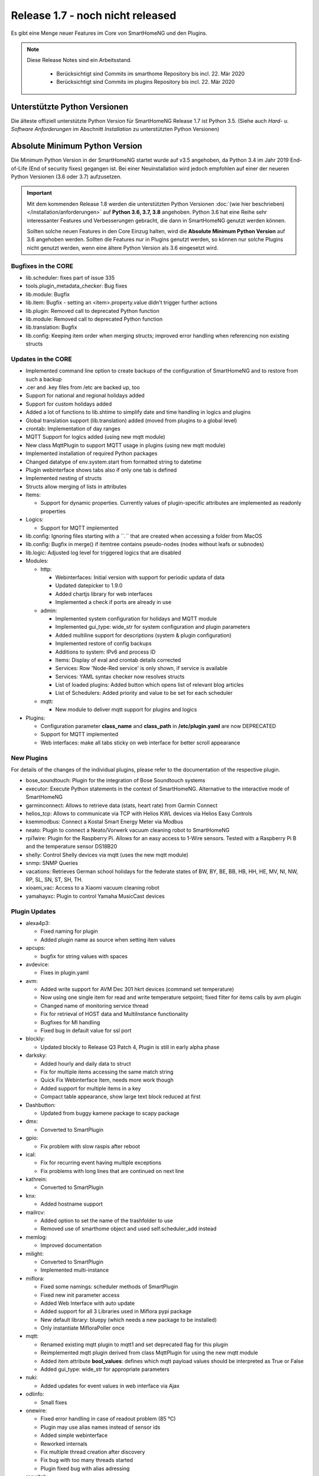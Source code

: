 =================================
Release 1.7 - noch nicht released
=================================

Es gibt eine Menge neuer Features im Core von SmartHomeNG und den Plugins.

.. note::

    Diese Release Notes sind ein Arbeitsstand.

     - Berücksichtigt sind Commits im smarthome Repository bis incl. 22. Mär 2020
     - Berücksichtigt sind Commits im plugins Repository bis incl. 22. Mär 2020



Unterstützte Python Versionen
=============================

Die älteste offiziell unterstützte Python Version für SmartHomeNG Release 1.7 ist Python 3.5.
(Siehe auch *Hard- u. Software Anforderungen* im Abschnitt *Installation* zu unterstützten Python Versionen)

..
    Das bedeutet nicht unbedingt, dass SmartHomeNG ab Release 1.7 nicht mehr unter älteren Python Versionen läuft,
    sondern das SmartHomeNG nicht mehr mit älteren Python Versionen getestet wird und das gemeldete Fehler mit älteren
    Python Versionen nicht mehr zu Buxfixen führen.

    Es werden jedoch zunehmend Features eingesetzt, die erst ab Python 3.5 zur Verfügung stehen.


Absolute Minimum Python Version
===============================

Die Minimum Python Version in der SmartHomeNG startet wurde auf v3.5 angehoben, da Python 3.4 im Jahr 2019 End-of-Life
(End of security fixes) gegangen ist. Bei einer Neuinstallation wird jedoch empfohlen auf einer der neueren Python
Versionen (3.6 oder 3.7) aufzusetzen.

.. important::

   Mit dem kommenden Release 1.8 werden die unterstützten Python Versionen
   :doc:`(wie hier beschrieben) </installation/anforderungen>` auf **Python 3.6, 3.7, 3.8** angehoben. Python 3.6
   hat eine Reihe sehr interessanter Features und Verbesserungen gebracht, die dann in SmartHomeNG genutzt
   werden können.

   Sollten solche neuen Features in den Core Einzug halten, wird die **Absolute Minimum Python Version** auf 3.6
   angehoben werden. Sollten die Features nur in Plugins genutzt werden, so können nur solche Plugins nicht genutzt
   werden, wenn eine ältere Python Version als 3.6 eingesetzt wird.


Bugfixes in the CORE
--------------------

* lib.scheduler: fixes part of issue 335
* tools.plugin_metadata_checker: Bug fixes
* lib.module: Bugfix
* lib.item: Bugfix - setting an <item>.property.value didn't trigger further actions
* lib.plugin: Removed call to deprecated Python function
* lib.module: Removed call to deprecated Python function
* lib.translation: Bugfix
* lib.config: Keeping item order when merging structs; improved error handling when referencing non existing structs


Updates in the CORE
-------------------

* Implemented command line option to create backups of the configuration of SmartHomeNG and to restore from such a backup
* .cer and .key files from /etc are backed up, too
* Support for national and regional holidays added
* Support for custom holidays added
* Added a lot of functions to lib.shtime to simplify date and time handling in logics and plugins
* Global translation support (lib.translation) added (moved from plugins to a global level)
* crontab: Implementation of day ranges
* MQTT Support for logics added (using new mqtt module)
* New class MqttPlugin to support MQTT usage in plugins (using new mqtt module)
* Implemented installation of required Python packages
* Changed datatype of env.system.start from formatted string to datetime
* Plugin webinterface shows tabs also if only one tab is defined
* Implemented nesting of structs
* Structs allow merging of lists in attributes

* Items:

  * Support for dynamic properties. Currently values of plugin-specific attributes are implemented as readonly properties


* Logics:

  * Support for MQTT implemented

* lib.config: Ignoring files starting with a ´´.´´ that are created when accessing a folder from MacOS
* lib.config: Bugfix in merge() if itemtree contains pseudo-nodes (nodes without leafs or subnodes)
* lib.logic: Adjusted log level for triggered logics that are disabled

* Modules:

  * http:

    * Webinterfaces: Initial version with support for periodic updata of data
    * Updated datepicker to 1.9.0
    * Added chartjs library for web interfaces
    * Implemented a check if ports are already in use

  * admin:

    * Implemented system configuration for holidays and MQTT module
    * Implemented gui_type: wide_str for system configuration and plugin parameters
    * Added multiline support for descriptions (system & plugin configuration)
    * Implemented restore of config backups
    * Additions to system: IPv6 and process ID
    * Items: Display of eval and crontab details corrected
    * Services: Row 'Node-Red service' is only shown, if service is available
    * Services: YAML syntax checker now resolves structs
    * List of loaded plugins: Added button which opens list of relevant blog articles
    * List of Schedulers: Added priority and value to be set for each scheduler

  * mqtt:

    * New module to deliver mqtt support for plugins and logics

* Plugins:

  * Configuration parameter **class_name** and **class_path** in **/etc/plugin.yaml** are now DEPRECATED
  * Support for MQTT implemented
  * Web interfaces: make all tabs sticky on web interface for better scroll appearance



New Plugins
-----------

For details of the changes of the individual plugins, please refer to the documentation of the respective plugin.

* bose_soundtouch: Plugin for the integration of Bose Soundtouch systems
* executor: Execute Python statements in the context of SmartHomeNG. Alternative to the interactive mode of SmartHomeNG
* garminconnect: Allows to retrieve data (stats, heart rate) from Garmin Connect
* helios_tcp: Allows to communicate via TCP with Helios KWL devices via Helios Easy Controls
* ksemmodbus: Connect a Kostal Smart Energy Meter via Modbus
* neato: Plugin to connect a Neato/Vorwerk vacuum cleaning robot to SmartHomeNG
* rpi1wire: Plugin for the Raspberry Pi. Allows for an easy access to 1-Wire sensors. Tested with a Raspberry Pi B and the temperature sensor DS18B20
* shelly: Control Shelly devices via mqtt (uses the new mqtt module)
* snmp: SNMP Queries
* vacations: Retrieves German school holidays for the federate states of BW, BY, BE, BB, HB, HH, HE, MV, NI, NW, RP, SL, SN, ST, SH, TH.
* xioami_vac: Access to a Xiaomi vacuum cleaning robot
* yamahayxc: Plugin to control Yamaha MusicCast devices



Plugin Updates
--------------

* alexa4p3:

  * Fixed naming for plugin
  * Added plugin name as source when setting item values

* apcups:

  * bugfix for string values with spaces

* avdevice:

  * Fixes in plugin.yaml

* avm:

  * Added write support for AVM Dec 301 hkrt devices (command set temperature)
  * Now using one single item for read and write temperature setpoint; fixed filter for items calls by avm plugin
  * Changed name of monitoring service thread
  * Fix for retrieval of HOST data and MultiInstance functionality
  * Bugfixes for MI handling
  * Fixed bug in default value for ssl port

* blockly:

  * Updated blockly to Release Q3 Patch 4, Plugin is still in early alpha phase

* darksky:

  * Added hourly and daily data to struct
  * Fix for multiple items accessing the same match string
  * Quick Fix Webinterface Item, needs more work though
  * Added support for multiple items in a key
  * Compact table appearance, show large text block reduced at first

* Dashbutton:

  * Updated from buggy kamene package to scapy package

* dmx:

  * Converted to SmartPlugin

* gpio:

  * Fix problem with slow raspis after reboot

* ical:

  * Fix for recurring event having multiple exceptions
  * Fix problems with long lines that are continued on next line

* kathrein:

  * Converted to SmartPlugin

* knx:

  * Added hostname support

* mailrcv:

  * Added option to set the name of the trashfolder to use
  * Removed use of smarthome object and used self.scheduler_add instead

* memlog:

  * Improved documentation

* milight:

  * Converted to SmartPlugin
  * Implemented multi-instance

* miflora:

  * Fixed some namings: scheduler methods of SmartPlugin
  * Fixed new init parameter access
  * Added Web Interface with auto update
  * Added support for all 3 Libraries used in Miflora pypi package
  * New default library: bluepy (which needs a new package to be installed)
  * Only instantiate MifloraPoller once

* mqtt:

  * Renamed existing mqtt plugin to mqtt1 and set deprecated flag for this plugin
  * Reimplemented mqtt plugin derived from class MqttPlugin for using the new mqtt module
  * Added item attribute **bool_values**: defines which mqtt payload values should be interpreted as True or False
  * Added gui_type: wide_str for appropriate parameters

* nuki:

  * Added updates for event values in web interface via Ajax

* odlinfo:

  * Small fixes

* onewire:

  * Fixed error handling in case of readout problem (85 °C)
  * Plugin may use alias names instead of sensor ids
  * Added simple webinterface
  * Reworked internals
  * Fix multiple thread creation after discovery
  * Fix bug with too many threads started
  * Plugin fixed bug with alias adressing

* rcswitch:

  * Change type for rcswitch_host to ip

* roomba:

  * Converted to SmartPlugin

* rrd:

  * Converted to SmartPlugin

* rtr:

  * Bugfix in stop_controller()
  * Fixed stop_item handling
  * Added check of self.alive before accessing items

* russound

  * Converted to SmartPlugin
  * Handling of decode error added

* sma_em:

  * Added updates for values in web interface via Ajax
  * SMA_EM: reworked whole plugin as requested in issue #319

    * Supports multicasts of new versions of energy meter
    * Item naming changed (look at newly introduced struct or README)
    * New items for info if consume and supply is active
    * Introduced scheduler instead of sleeping thread (needed to show that a plugin updated the item, also better for performance)

* smlx:

  * Added parameters for CRC check
  * Implemented special support for Holley DTZ541 (2018 model with faulty CRC implementation)
  * Fixes actualTime calculation issue and provides status properties
  * Fixed issue with calculation of actualTime.
  * Fixed misinterpretation of Client-ID as OBIS code.
  * Added properties for Smartmeter status

* solarlog:

  * Converted to SmartPlugin
  * Bugfixes

* speech:

  * Converted to SmartPlugin

* squeezebox:

  * Fix repeat and shuffle playlist
  * Various bugfixes
  * Some optimizations
  * Updates play, pause, stop items every time there is a change

* stateengine:

  * Improved Stateeninge Graph in Web Interface
  * Documentation updates
  * Various bugfixes
  * Fix immediate action run after leaving state
  * Fix problem running leave actions
  * Improve collision handling when running multiple evals at the same time

* telegram:

  * Documentation updates
  * Prettify thread names for job queue
  * Removed error message in case welcome_msg or bye_msg are empty

* thz:

  * Added a missing method

* trovis557x:

  * Corrected processing of negative 16-bit register values, also corrected some typos

* uzsu:

  * Added error message when using wrong sv widget
  * Various bugfixes
  * Add lastvalue and standard parameters config for interpolation

* visu_websocket:

  * Improved exception handling


Outdated Plugins
----------------

The following plugins were already marked in version v1.6 as *deprecated*. This means that the plugins
are still working, but are not developed further anymore and are removed from the release of SmartHomeNG
in the next release. User of these plugins should switch to corresponding succeeding plugins.

* System Plugins

  * sqlite - switch to the **database** plugin
  * sqlite_visu2_8 - switch to the **database** plugin

* Gateway Plugins

  * tellstick - classic Plugin, not used according to survey in knx-user-forum

* Interface Plugins

  * netio230b - classic plugin, not used according to survey in knx-user-forum
  * smawb - classic plugin, not used according to survey in knx-user-forum

* Web Plugins

  * alexa - switch to the **alexa4p3** plugin
  * boxcar - classic Plugin, not used according to survey in knx-user-forum
  * mail - switch to the **mailsend** and **mailrcv** plugin
  * openenergymonitor - classic plugin, not used according to survey in knx-user-forum
  * wunderground - the free API is not provided anymore by Wunderground


The following plugins are marked as *deprecated* with SmartHomeNG v1.7, because neither user nor tester have been found:

* Gateway Plugins

  * ecmd
  * elro
  * iaqstick
  * snom
  * tellstick

* Interface Plugins

  * easymeter
  * netio230b
  * smawb
  * vr100

* Web Plugins

  * boxcar
  * nma

Moreover, the previous mqtt plugin was renamed to mqtt1 and marked as *deprecated*, because the new mqtt
plugin takes over the functionality. This plugin is based on the mqtt module and the recent core.


Documentation
-------------

* User Documentation

  * Sample module provided in /dev/sample_module
  * New MQTT support documented
  * Generic updates and extensions
  * "Komplettanleitung" revised
  * Overview image revised
  * "Arbeiten mit Funktionen in Logiken" added
  * Section "Beispiele, Tipps & Tricks" added (Thanks to sisamiwe for the examples)

* Developer Documentation

  * Documentation how to create web interfaces for plugins
  * New MQTT support documented
  * Generic updates and enhancements
